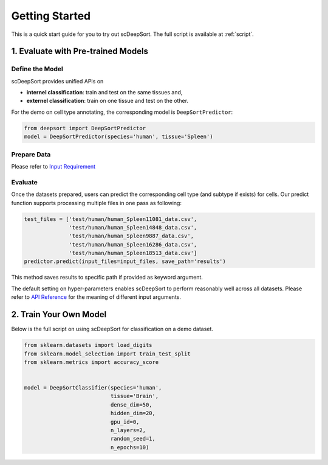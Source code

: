 Getting Started
==================

This is a quick start guide for you to try out scDeepSort. The full script is available at :ref:`script`.


1. Evaluate with Pre-trained Models
***********************************

Define the Model
----------------

scDeepSort provides unified APIs on

- **internel classification**: train and test on the same tissues and,
- **externel classification**: train on one tissue and test on the other.

For the demo on cell type annotating, the corresponding model is ``DeepSortPredictor``:

.. code-block:: python

    from deepsort import DeepSortPredictor
    model = DeepSortPredictor(species='human', tissue='Spleen')

Prepare Data
------------

Please refer to `Input Requirement <./input_requirement.html>`_

Evaluate
--------

Once the datasets prepared, users can predict the corresponding cell type (and subtype if exists) for cells. Our predict function supports processing multiple files in one pass as following:

.. code-block:: python

    test_files = ['test/human/human_Spleen11081_data.csv',
                  'test/human/human_Spleen14848_data.csv',
                  'test/human/human_Spleen9887_data.csv',
                  'test/human/human_Spleen16286_data.csv',
                  'test/human/human_Spleen18513_data.csv']
    predictor.predict(input_files=input_files, save_path='results')

This method saves results to specific path if provided as keyword argument.

The default setting on hyper-parameters enables scDeepSort to perform reasonably well across all datasets. Please refer to `API Reference <./api_reference.html>`_ for the meaning of different input arguments.

2. Train Your Own Model
***********************
Below is the full script on using scDeepSort for classification on a demo dataset.

.. code-block:: python

    from sklearn.datasets import load_digits
    from sklearn.model_selection import train_test_split
    from sklearn.metrics import accuracy_score


    model = DeepSortClassifier(species='human',
                               tissue='Brain',
                               dense_dim=50,
                               hidden_dim=20,
                               gpu_id=0,
                               n_layers=2,
                               random_seed=1,
                               n_epochs=10)

